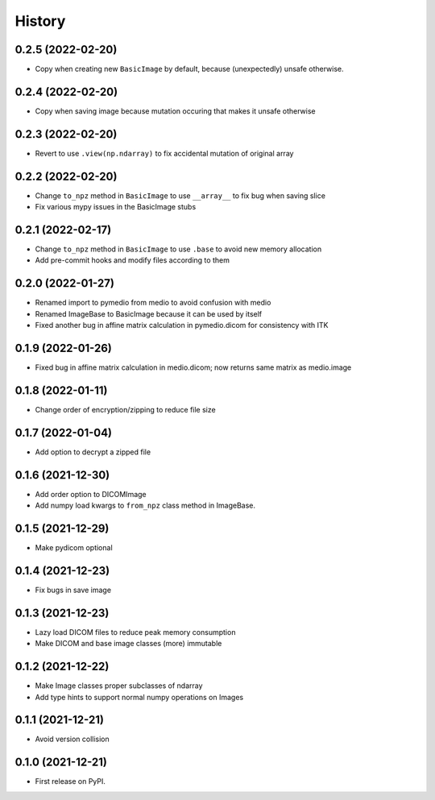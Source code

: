 =======
History
=======

0.2.5 (2022-02-20)
------------------

* Copy when creating new ``BasicImage`` by default, because (unexpectedly) unsafe otherwise.

0.2.4 (2022-02-20)
------------------

* Copy when saving image because mutation occuring that makes it unsafe otherwise

0.2.3 (2022-02-20)
------------------

* Revert to use ``.view(np.ndarray)`` to fix accidental mutation of original array

0.2.2 (2022-02-20)
------------------

* Change ``to_npz`` method in ``BasicImage`` to use ``__array__`` to fix bug when saving slice
* Fix various mypy issues in the BasicImage stubs

0.2.1 (2022-02-17)
------------------

* Change ``to_npz`` method in ``BasicImage`` to use ``.base`` to avoid new memory allocation
* Add pre-commit hooks and modify files according to them

0.2.0 (2022-01-27)
------------------

* Renamed import to pymedio from medio to avoid confusion with medio
* Renamed ImageBase to BasicImage because it can be used by itself
* Fixed another bug in affine matrix calculation in pymedio.dicom for consistency with ITK

0.1.9 (2022-01-26)
------------------

* Fixed bug in affine matrix calculation in medio.dicom; now returns same matrix as medio.image

0.1.8 (2022-01-11)
------------------

* Change order of encryption/zipping to reduce file size

0.1.7 (2022-01-04)
------------------

* Add option to decrypt a zipped file

0.1.6 (2021-12-30)
------------------

* Add order option to DICOMImage
* Add numpy load kwargs to ``from_npz`` class method in ImageBase.

0.1.5 (2021-12-29)
------------------

* Make pydicom optional

0.1.4 (2021-12-23)
------------------

* Fix bugs in save image

0.1.3 (2021-12-23)
------------------

* Lazy load DICOM files to reduce peak memory consumption
* Make DICOM and base image classes (more) immutable

0.1.2 (2021-12-22)
------------------

* Make Image classes proper subclasses of ndarray
* Add type hints to support normal numpy operations on Images

0.1.1 (2021-12-21)
------------------

* Avoid version collision

0.1.0 (2021-12-21)
------------------

* First release on PyPI.
